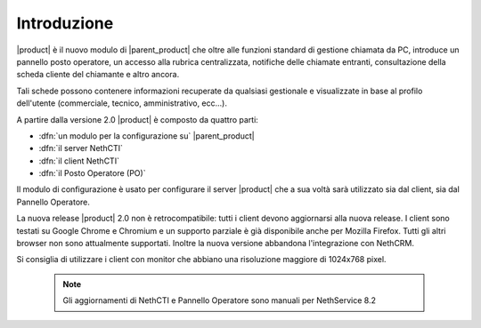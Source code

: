 ============
Introduzione
============

|product| è il nuovo modulo di |parent_product| che oltre alle funzioni standard di gestione chiamata da PC, introduce un pannello posto operatore, un accesso alla rubrica centralizzata, notifiche delle chiamate entranti, consultazione della scheda cliente del chiamante e altro ancora.

Tali schede possono contenere informazioni recuperate da qualsiasi gestionale e visualizzate in base al profilo dell'utente (commerciale, tecnico, amministrativo, ecc...).

A partire dalla versione 2.0 |product| è composto da quattro parti:

* :dfn:`un modulo per la configurazione su` |parent_product|
* :dfn:`il server NethCTI`
* :dfn:`il client NethCTI`
* :dfn:`il Posto Operatore (PO)`

Il modulo di configurazione è usato per configurare il server |product| che a sua voltà sarà utilizzato sia dal client, sia dal Pannello Operatore.

La nuova release |product| 2.0 non è retrocompatibile: tutti i client devono aggiornarsi alla nuova release.
I client sono testati su Google Chrome e Chromium e un supporto parziale è già disponibile anche per Mozilla Firefox. Tutti gli altri browser non sono attualmente supportati.
Inoltre la nuova versione abbandona l'integrazione con NethCRM.

Si consiglia di utilizzare i client con monitor che abbiano una risoluzione maggiore di 1024x768 pixel.


 .. note:: Gli aggiornamenti di NethCTI e Pannello Operatore sono manuali per NethService 8.2
